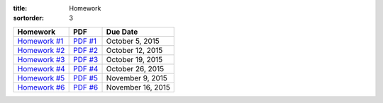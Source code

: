 :title: Homework
:sortorder: 3

============== ========== ================
Homework       PDF        Due Date
============== ========== ================
`Homework #1`_  `PDF #1`_ October 5, 2015
`Homework #2`_  `PDF #2`_ October 12, 2015
`Homework #3`_  `PDF #3`_ October 19, 2015
`Homework #4`_  `PDF #4`_ October 26, 2015
`Homework #5`_  `PDF #5`_ November 9, 2015
`Homework #6`_  `PDF #6`_ November 16, 2015
============== ========== ================

.. _Homework #1: {filename}/pages/homework/hw-01.rst
.. _Homework #2: {filename}/pages/homework/hw-02.rst
.. _Homework #3: {filename}/pages/homework/hw-03.rst
.. _Homework #4: {filename}/pages/homework/hw-04.rst
.. _Homework #5: {filename}/pages/homework/hw-05.rst
.. _Homework #6: {filename}/pages/homework/hw-06.rst

.. _PDF #1: {attach}/materials/hw-01.pdf
.. _PDF #2: {attach}/materials/hw-02.pdf
.. _PDF #3: {attach}/materials/hw-03.pdf
.. _PDF #4: {attach}/materials/hw-04.pdf
.. _PDF #5: {attach}/materials/hw-05.pdf
.. _PDF #6: {attach}/materials/hw-06.pdf
